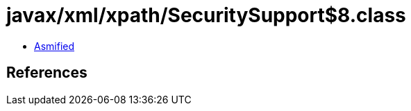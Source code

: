 = javax/xml/xpath/SecuritySupport$8.class

 - link:SecuritySupport$8-asmified.java[Asmified]

== References

